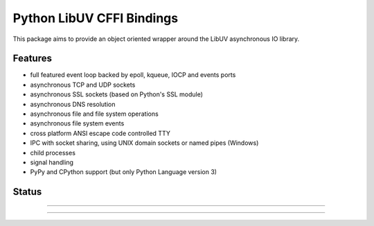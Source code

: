 Python LibUV CFFI Bindings
==========================
This package aims to provide an object oriented wrapper around the LibUV
asynchronous IO library.

Features
--------
- full featured event loop backed by epoll, kqueue, IOCP and events ports
- asynchronous TCP and UDP sockets
- asynchronous SSL sockets (based on Python's SSL module)
- asynchronous DNS resolution
- asynchronous file and file system operations
- asynchronous file system events
- cross platform ANSI escape code controlled TTY
- IPC with socket sharing, using UNIX domain sockets or named pipes (Windows)
- child processes
- signal handling
- PyPy and CPython support (but only Python Language version 3)

Status
------


-----

|pypi| |unix_build| |windows_build|

-----

.. |pypi| image:: https://img.shields.io/pypi/v/uv.svg?style=flat-square&label=latest%20version
    :target: https://pypi.python.org/pypi/uv

.. |unix_build| image:: https://img.shields.io/travis/koehlma/uv/master.svg?style=flat-square&label=unix%20build
    :target: https://travis-ci.org/koehlma/uv

.. |windows_build| image:: https://img.shields.io/appveyor/ci/koehlma/uv.svg?style=flat-square&label=windows%20build
    :target: https://ci.appveyor.com/project/koehlma/uv

.. |docs| image:: https://readthedocs.org/projects/uv/badge/?version=latest&style=flat-square
    :target: https://uv.readthedocs.org/en/latest/